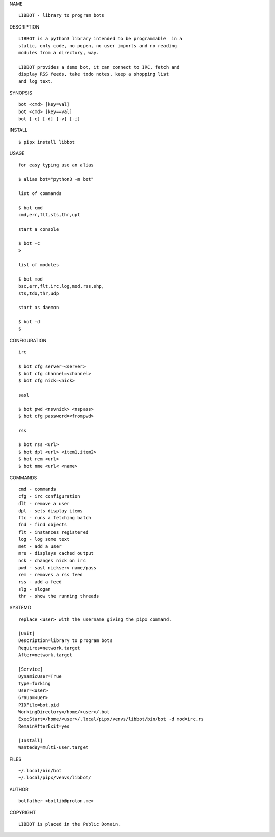 NAME

::

   LIBBOT - library to program bots


DESCRIPTION


::

    LIBBOT is a python3 library intended to be programmable  in a
    static, only code, no popen, no user imports and no reading
    modules from a directory, way. 

    LIBBOT provides a demo bot, it can connect to IRC, fetch and
    display RSS feeds, take todo notes, keep a shopping list
    and log text.


SYNOPSIS


::

    bot <cmd> [key=val] 
    bot <cmd> [key==val]
    bot [-c] [-d] [-v] [-i]


INSTALL


::

    $ pipx install libbot

USAGE


::

    for easy typing use an alias

    $ alias bot="python3 -m bot"

    list of commands

    $ bot cmd
    cmd,err,flt,sts,thr,upt

    start a console

    $ bot -c
    >

    list of modules

    $ bot mod
    bsc,err,flt,irc,log,mod,rss,shp,
    sts,tdo,thr,udp

    start as daemon

    $ bot -d
    $ 


CONFIGURATION


::

    irc

    $ bot cfg server=<server>
    $ bot cfg channel=<channel>
    $ bot cfg nick=<nick>

    sasl

    $ bot pwd <nsvnick> <nspass>
    $ bot cfg password=<frompwd>

    rss

    $ bot rss <url>
    $ bot dpl <url> <item1,item2>
    $ bot rem <url>
    $ bot nme <url< <name>


COMMANDS


::

    cmd - commands
    cfg - irc configuration
    dlt - remove a user
    dpl - sets display items
    ftc - runs a fetching batch
    fnd - find objects 
    flt - instances registered
    log - log some text
    met - add a user
    mre - displays cached output
    nck - changes nick on irc
    pwd - sasl nickserv name/pass
    rem - removes a rss feed
    rss - add a feed
    slg - slogan
    thr - show the running threads


SYSTEMD

::

    replace <user> with the username giving the pipx command.

    [Unit]
    Description=library to program bots
    Requires=network.target
    After=network.target

    [Service]
    DynamicUser=True
    Type=forking
    User=<user>
    Group=<uer>
    PIDFile=bot.pid
    WorkingDirectory=/home/<user>/.bot
    ExecStart=/home/<user>/.local/pipx/venvs/libbot/bin/bot -d mod=irc,rs
    RemainAfterExit=yes

    [Install]
    WantedBy=multi-user.target



FILES

::

    ~/.local/bin/bot
    ~/.local/pipx/venvs/libbot/


AUTHOR

::

    botfather <botlib@proton.me>


COPYRIGHT

::

    LIBBOT is placed in the Public Domain.
